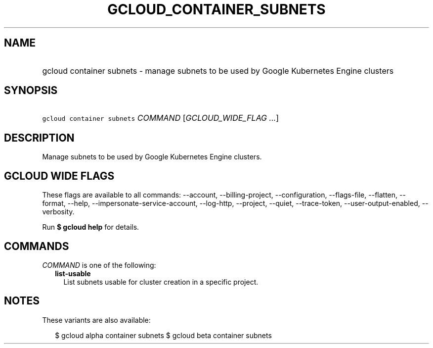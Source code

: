 
.TH "GCLOUD_CONTAINER_SUBNETS" 1



.SH "NAME"
.HP
gcloud container subnets \- manage subnets to be used by Google Kubernetes Engine clusters



.SH "SYNOPSIS"
.HP
\f5gcloud container subnets\fR \fICOMMAND\fR [\fIGCLOUD_WIDE_FLAG\ ...\fR]



.SH "DESCRIPTION"

Manage subnets to be used by Google Kubernetes Engine clusters.



.SH "GCLOUD WIDE FLAGS"

These flags are available to all commands: \-\-account, \-\-billing\-project,
\-\-configuration, \-\-flags\-file, \-\-flatten, \-\-format, \-\-help,
\-\-impersonate\-service\-account, \-\-log\-http, \-\-project, \-\-quiet,
\-\-trace\-token, \-\-user\-output\-enabled, \-\-verbosity.

Run \fB$ gcloud help\fR for details.



.SH "COMMANDS"

\f5\fICOMMAND\fR\fR is one of the following:

.RS 2m
.TP 2m
\fBlist\-usable\fR
List subnets usable for cluster creation in a specific project.


.RE
.sp

.SH "NOTES"

These variants are also available:

.RS 2m
$ gcloud alpha container subnets
$ gcloud beta container subnets
.RE

